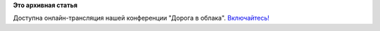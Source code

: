 .. title: Онлайн-трансляция нашей конференции "Дорога в облака"
.. slug: Онлайн-трансляция-нашей-конференции-Дорога-в-облака
.. date: 2013-09-21 12:15:25
.. tags:
.. category:
.. link:
.. description:
.. type: text
.. author: bookwar

**Это архивная статья**


Доступна онлайн-трансляция нашей конференции "Дорога в облака".
`Включайтесь! <http://tech.yandex.ru/events/yagosti/fedora/>`__
